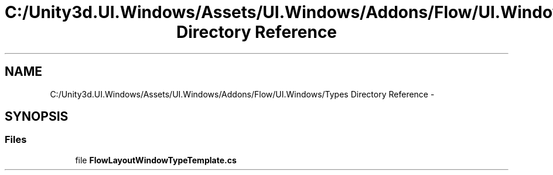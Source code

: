 .TH "C:/Unity3d.UI.Windows/Assets/UI.Windows/Addons/Flow/UI.Windows/Types Directory Reference" 3 "Fri Apr 3 2015" "Version version 0.8a" "Unity3D UI Windows Extension" \" -*- nroff -*-
.ad l
.nh
.SH NAME
C:/Unity3d.UI.Windows/Assets/UI.Windows/Addons/Flow/UI.Windows/Types Directory Reference \- 
.SH SYNOPSIS
.br
.PP
.SS "Files"

.in +1c
.ti -1c
.RI "file \fBFlowLayoutWindowTypeTemplate\&.cs\fP"
.br
.in -1c
